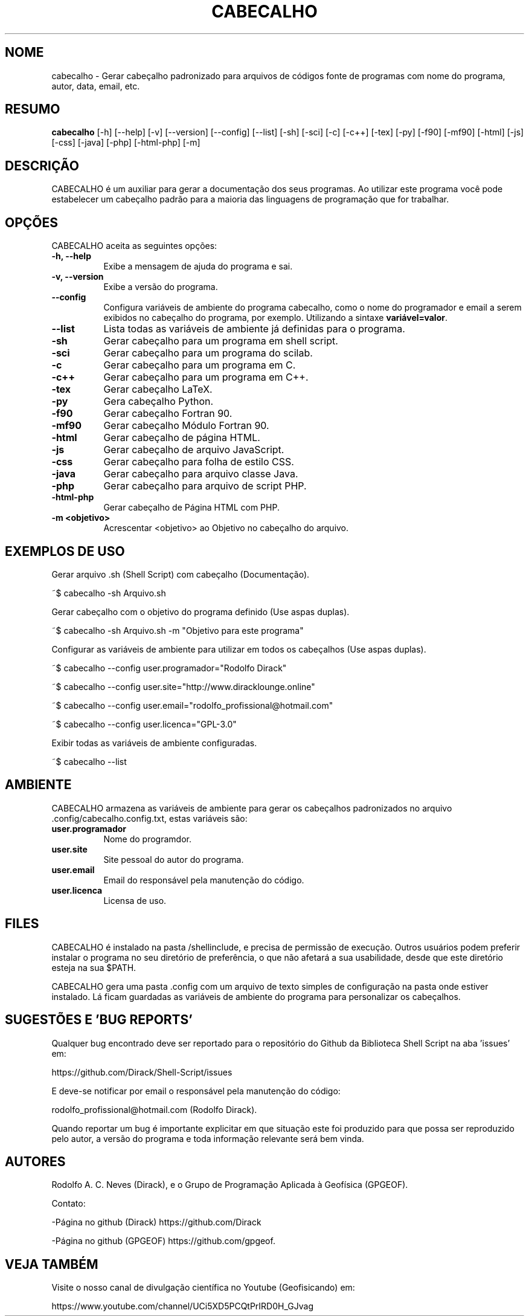 .TH CABECALHO 1 "10 JUL 2019" "Versão 1.0" "CABECALHO Manual de uso"

.SH NOME
cabecalho - Gerar cabeçalho padronizado para arquivos de códigos fonte 
de programas com nome do programa, autor, data, email, etc.

.SH RESUMO
.B cabecalho
[\-h] [\-\-help] [-v] [\-\-version] [\-\-config] [\-\-list] 
[\-sh] [\-sci] [\-c] [\-c++] [\-tex] [\-py] [\-f90] [\-mf90] [\-html] [\-js]
[\-css] [\-java] [\-php] [\-html\-php] [\-m]

.SH DESCRIÇÃO
.PP
CABECALHO é um auxiliar para gerar a documentação dos seus programas.
Ao utilizar este programa você pode estabelecer um cabeçalho padrão para
a maioria das linguagens de programação que for trabalhar.

.SH OPÇÕES
CABECALHO aceita as seguintes opções:
.TP 8
.B  \-h, \-\-help
Exibe a mensagem de ajuda do programa e sai.
.TP 8
.B \-v, \-\-version
Exibe a versão do programa.
.TP 8
.B \-\-config
Configura variáveis de ambiente do programa cabecalho, 
como o nome do programador e email a serem exibidos no cabeçalho 
do programa, por exemplo. Utilizando a sintaxe \fBvariável=valor\fP.
.TP 8
.B \-\-list
Lista todas as variáveis de ambiente já definidas para o programa.
.TP 8
.B \-sh
Gerar cabeçalho para um programa em shell script.
.TP 8
.B \-sci 
Gerar cabeçalho para um programa do scilab.
.TP 8
.B \-c
Gerar cabeçalho para um programa em C.
.TP 8
.B \-c++
Gerar cabeçalho para um programa em C++.
.TP 8
.B \-tex
Gerar cabeçalho LaTeX.
.TP 8
.B \-py
Gera cabeçalho Python.
.TP 8
.B \-f90
Gerar cabeçalho Fortran 90.
.TP 8
.B \-mf90
Gerar cabeçalho Módulo Fortran 90.
.TP 8
.B \-html
Gerar cabeçalho de página HTML.
.TP 8
.B \-js
Gerar cabeçalho de arquivo JavaScript.
.TP 8
.B \-css
Gerar cabeçalho para folha de estilo CSS.
.TP 8
.B \-java
Gerar cabeçalho para arquivo classe Java.
.TP 8
.B \-php
Gerar cabeçalho para arquivo de script PHP.
.TP 8
.B \-html\-php
Gerar cabeçalho de Página HTML com PHP.
.TP 8
.B \-m <objetivo>
Acrescentar <objetivo> ao Objetivo no cabeçalho do arquivo.

.SH EXEMPLOS DE USO
.PP
Gerar arquivo .sh (Shell Script) com cabeçalho (Documentação).

	~$ cabecalho -sh Arquivo.sh
.PP
Gerar cabeçalho com o objetivo do programa definido (Use aspas duplas).

	~$ cabecalho -sh Arquivo.sh -m "Objetivo para este programa"
.PP
Configurar as variáveis de ambiente para utilizar em todos os cabeçalhos (Use aspas duplas).

	~$ cabecalho --config user.programador="Rodolfo Dirack"

	~$ cabecalho --config user.site="http://www.diracklounge.online"

	~$ cabecalho --config user.email="rodolfo_profissional@hotmail.com"

	~$ cabecalho --config user.licenca="GPL-3.0"

.PP
Exibir todas as variáveis de ambiente configuradas.

	~$ cabecalho --list

.SH AMBIENTE
CABECALHO armazena as variáveis de ambiente para gerar os cabeçalhos
padronizados no arquivo .config/cabecalho.config.txt, estas variáveis são:
.PP
.TP 8
.B user.programador
Nome do programdor.
.TP 8
.B user.site
Site pessoal do autor do programa.
.TP 8
.B user.email
Email do responsável pela manutenção do código.
.TP 8
.B user.licenca
Licensa de uso.

.SH FILES
CABECALHO é instalado na pasta /shellinclude, e precisa de permissão de execução.
Outros usuários podem preferir instalar o programa no seu diretório de preferência, o que
não afetará a sua usabilidade, desde que este diretório esteja na sua $PATH.

CABECALHO gera uma pasta .config com um arquivo de texto simples de configuração
na pasta onde estiver instalado. Lá ficam guardadas as variáveis de ambiente do
programa para personalizar os cabeçalhos.

.SH SUGESTÕES E 'BUG REPORTS'
Qualquer bug encontrado deve ser reportado para o repositório do
Github da Biblioteca Shell Script na aba 'issues' em:

	https://github.com/Dirack/Shell-Script/issues

E deve-se notificar por email o responsável pela manutenção do código:

	rodolfo_profissional@hotmail.com (Rodolfo Dirack).

Quando reportar um bug é importante explicitar em que situação este foi produzido
para que possa ser reproduzido pelo autor, a versão do programa e toda informação
relevante será bem vinda.

.SH AUTORES
Rodolfo A. C. Neves (Dirack), e o Grupo de Programação Aplicada à Geofísica (GPGEOF).

Contato:

-Página no github (Dirack) https://github.com/Dirack

-Página no github (GPGEOF) https://github.com/gpgeof.

.SH VEJA TAMBÉM
Visite o nosso canal de divulgação científica no Youtube (Geofisicando) em:

	https://www.youtube.com/channel/UCi5XD5PCQtPrIRD0H_GJvag

